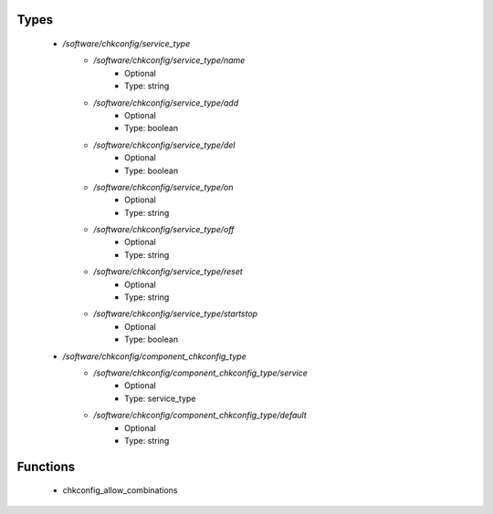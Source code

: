 
Types
-----

 - `/software/chkconfig/service_type`
    - `/software/chkconfig/service_type/name`
        - Optional
        - Type: string
    - `/software/chkconfig/service_type/add`
        - Optional
        - Type: boolean
    - `/software/chkconfig/service_type/del`
        - Optional
        - Type: boolean
    - `/software/chkconfig/service_type/on`
        - Optional
        - Type: string
    - `/software/chkconfig/service_type/off`
        - Optional
        - Type: string
    - `/software/chkconfig/service_type/reset`
        - Optional
        - Type: string
    - `/software/chkconfig/service_type/startstop`
        - Optional
        - Type: boolean
 - `/software/chkconfig/component_chkconfig_type`
    - `/software/chkconfig/component_chkconfig_type/service`
        - Optional
        - Type: service_type
    - `/software/chkconfig/component_chkconfig_type/default`
        - Optional
        - Type: string

Functions
---------

 - chkconfig_allow_combinations
